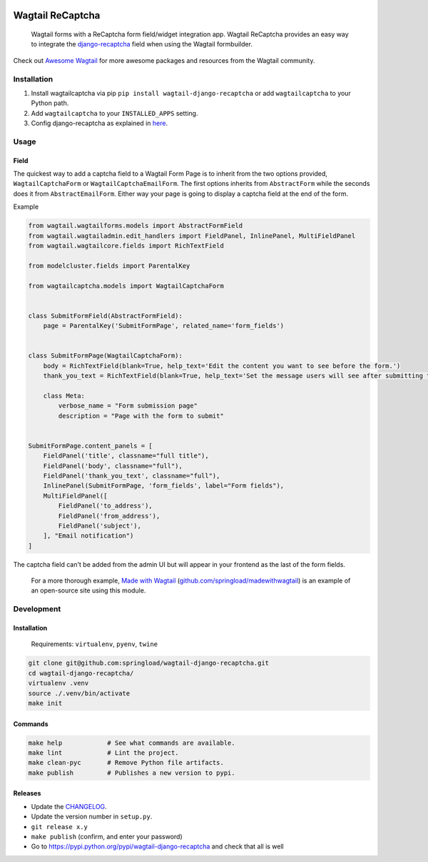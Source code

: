 .. image:: https://travis-ci.org/springload/wagtail-django-recaptcha.svg?branch=master
   :target: https://travis-ci.org/springload/wagtail-django-recaptcha
.. image:: https://img.shields.io/pypi/v/wagtail-django-recaptcha.svg
   :target: https://pypi.python.org/pypi/wagtail-django-recaptcha
.. image:: https://codeclimate.com/github/springload/wagtail-django-recaptcha/badges/gpa.svg
   :target: https://codeclimate.com/github/springload/wagtail-django-recaptcha

Wagtail ReCaptcha
=================

    Wagtail forms with a ReCaptcha form field/widget integration app. Wagtail ReCaptcha provides an easy way to integrate the `django-recaptcha <https://github.com/praekelt/django-recaptcha>`_ field when using the Wagtail formbuilder.

Check out `Awesome Wagtail <https://github.com/springload/awesome-wagtail>`_ for more awesome packages and resources from the Wagtail community.

Installation
------------

#. Install wagtailcaptcha via pip ``pip install wagtail-django-recaptcha`` or add ``wagtailcaptcha`` to your Python path.

#. Add ``wagtailcaptcha`` to your ``INSTALLED_APPS`` setting.

#. Config django-recaptcha as explained in `here <https://github.com/praekelt/django-recaptcha>`_.


Usage
-----

Field
~~~~~

The quickest way to add a captcha field to a Wagtail Form Page is to inherit from the two options provided, ``WagtailCaptchaForm`` or ``WagtailCaptchaEmailForm``. The first options inherits from ``AbstractForm`` while the seconds does it from ``AbstractEmailForm``. Either way your page is going to display a captcha field at the end of the form.

Example

.. code-block:: python

    from wagtail.wagtailforms.models import AbstractFormField
    from wagtail.wagtailadmin.edit_handlers import FieldPanel, InlinePanel, MultiFieldPanel
    from wagtail.wagtailcore.fields import RichTextField

    from modelcluster.fields import ParentalKey

    from wagtailcaptcha.models import WagtailCaptchaForm


    class SubmitFormField(AbstractFormField):
        page = ParentalKey('SubmitFormPage', related_name='form_fields')


    class SubmitFormPage(WagtailCaptchaForm):
        body = RichTextField(blank=True, help_text='Edit the content you want to see before the form.')
        thank_you_text = RichTextField(blank=True, help_text='Set the message users will see after submitting the form.')

        class Meta:
            verbose_name = "Form submission page"
            description = "Page with the form to submit"


    SubmitFormPage.content_panels = [
        FieldPanel('title', classname="full title"),
        FieldPanel('body', classname="full"),
        FieldPanel('thank_you_text', classname="full"),
        InlinePanel(SubmitFormPage, 'form_fields', label="Form fields"),
        MultiFieldPanel([
            FieldPanel('to_address'),
            FieldPanel('from_address'),
            FieldPanel('subject'),
        ], "Email notification")
    ]


The captcha field can't be added from the admin UI but will appear in your frontend as the last of the form fields.

    For a more thorough example, `Made with Wagtail <http://madewithwagtail.org/>`_ (`github.com/springload/madewithwagtail <https://github.com/springload/madewithwagtail>`_) is an example of an open-source site using this module.

Development
-----------

Installation
~~~~~~~~~~~~

    Requirements: ``virtualenv``, ``pyenv``, ``twine``

.. code:: sh

    git clone git@github.com:springload/wagtail-django-recaptcha.git
    cd wagtail-django-recaptcha/
    virtualenv .venv
    source ./.venv/bin/activate
    make init

Commands
~~~~~~~~

.. code:: sh

    make help            # See what commands are available.
    make lint            # Lint the project.
    make clean-pyc       # Remove Python file artifacts.
    make publish         # Publishes a new version to pypi.

Releases
~~~~~~~~

*  Update the `CHANGELOG`_.
*  Update the version number in ``setup.py``.
*  ``git release x.y``
*  ``make publish`` (confirm, and enter your password)
*  Go to https://pypi.python.org/pypi/wagtail-django-recaptcha and check that all is well

.. _Semantic Versioning: http://semver.org/spec/v2.0.0.html
.. _changelog: https://github.com/springload/wagtail-django-recaptcha/blob/master/CHANGELOG.rst
